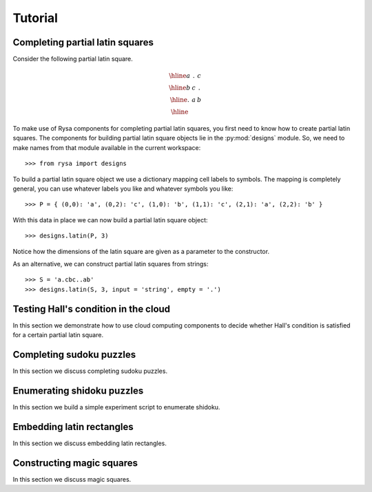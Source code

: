 .. Matthew Henderson, 18 December 2010

Tutorial
========

Completing partial latin squares
--------------------------------

Consider the following partial latin square.

.. math::
    
    \begin{array}{|c|c|c|}
      \hline a & . & c \\
      \hline b & c & . \\
      \hline . & a & b \\ \hline
    \end{array}

To make use of Rysa components for completing partial latin squares, you first
need to know how to create partial latin squares. The components for building
partial latin square objects lie in the :py:mod:`designs` module. So, we need to 
make names from that module available in the current workspace::

    >>> from rysa import designs
     
To build a partial latin square object we use a dictionary mapping cell labels
to symbols. The mapping is completely general, you can use whatever labels you
like and whatever symbols you like::     
     
    >>> P = { (0,0): 'a', (0,2): 'c', (1,0): 'b', (1,1): 'c', (2,1): 'a', (2,2): 'b' }
           
With this data in place we can now build a partial latin square object::
    
    >>> designs.latin(P, 3)
     
Notice how the dimensions of the latin square are given as a parameter to the
constructor.      

As an alternative, we can construct partial latin squares from strings::

    >>> S = 'a.cbc..ab'
    >>> designs.latin(S, 3, input = 'string', empty = '.') 

Testing Hall's condition in the cloud
-------------------------------------

In this section we demonstrate how to use cloud computing components to decide
whether Hall's condition is satisfied for a certain partial latin square.

Completing sudoku puzzles
-------------------------

In this section we discuss completing sudoku puzzles.

Enumerating shidoku puzzles
---------------------------

In this section we build a simple experiment script to enumerate shidoku.

Embedding latin rectangles
--------------------------

In this section we discuss embedding latin rectangles.

Constructing magic squares
--------------------------

In this section we discuss magic squares.

